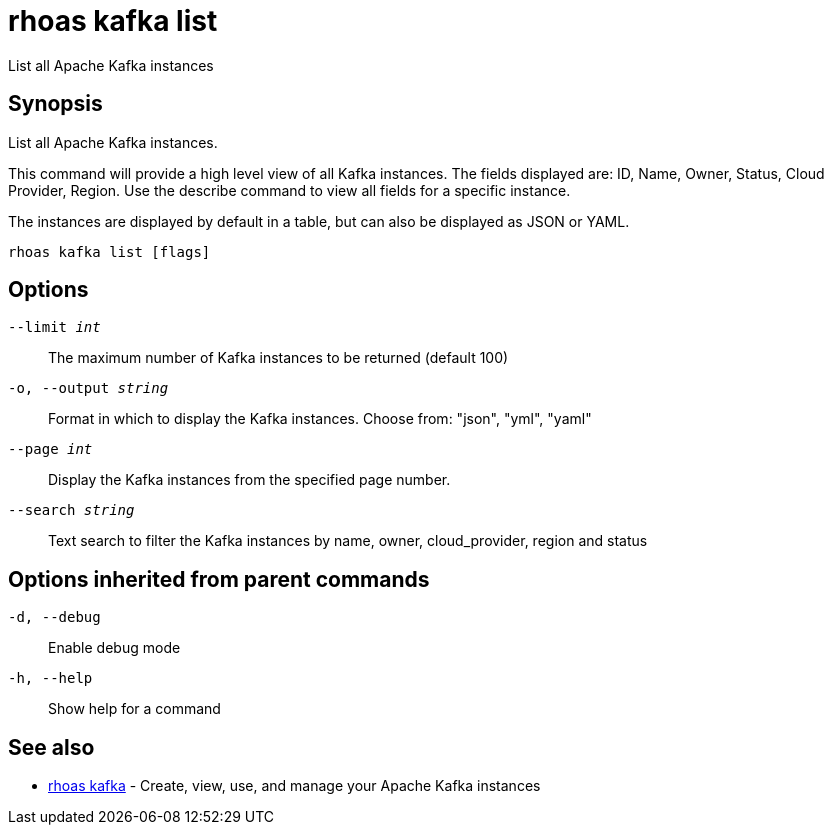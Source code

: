 = rhoas kafka list

[role="_abstract"]
ifdef::env-github,env-browser[:relfilesuffix: .adoc]

List all Apache Kafka instances

[discrete]
== Synopsis

List all Apache Kafka instances.

This command will provide a high level view of all Kafka instances.
The fields displayed are: ID, Name, Owner, Status, Cloud Provider, Region.
Use the describe command to view all fields for a specific instance.

The instances are displayed by default in a table, but can also be displayed as JSON or YAML.


....
rhoas kafka list [flags]
....

[discrete]
== Options

`--limit _int_`::
The maximum number of Kafka instances to be returned (default 100)
`-o, --output _string_`::
Format in which to display the Kafka instances. Choose from: "json", "yml", "yaml"
`--page _int_`::
Display the Kafka instances from the specified page number.
`--search _string_`::
Text search to filter the Kafka instances by name, owner, cloud_provider, region and status

[discrete]
== Options inherited from parent commands

`-d, --debug`::
Enable debug mode
`-h, --help`::
Show help for a command

[discrete]
== See also

* xref:_rhoas_kafka[rhoas kafka] - Create, view, use, and manage your Apache Kafka instances


